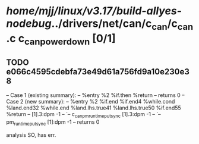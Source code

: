 #+TODO: TODO CHECK | BUG DUP
* /home/mjj/linux/v3.17/build-allyes-nodebug/../drivers/net/can/c_can/c_can.c c_can_power_down [0/1]
** TODO e066c4595cdebfa73e49d61a756fd9a10e230e38
   -- Case 1 (existing summary):
   --     %entry %2 %if.then %return
   --         returns 0
   -- Case 2 (new summary):
   --     %entry %2 %if.end %if.end4 %while.cond %land.end32 %while.end %land.lhs.true41 %land.lhs.true50 %if.end55 %return
   --         [1].3:dpm -1
   --         `-- c_can_pm_runtime_put_sync [1].3:dpm -1
   --             `-- pm_runtime_put_sync [1]:dpm -1
   --         returns 0

analysis
SO, has err.
